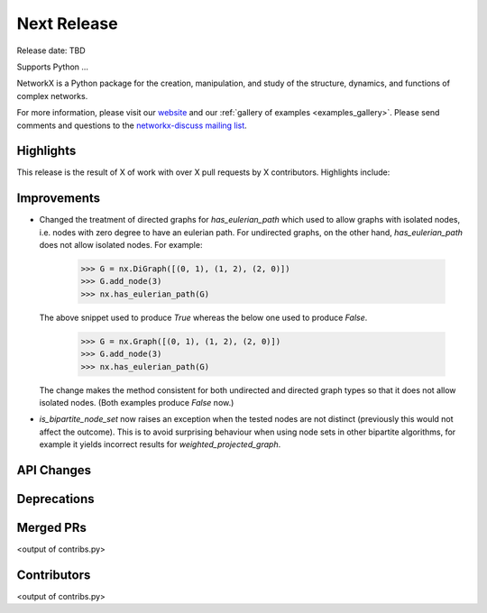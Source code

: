 Next Release
============

Release date: TBD

Supports Python ...

NetworkX is a Python package for the creation, manipulation, and study of the
structure, dynamics, and functions of complex networks.

For more information, please visit our `website <https://networkx.org/>`_
and our :ref:`gallery of examples <examples_gallery>`.
Please send comments and questions to the `networkx-discuss mailing list
<http://groups.google.com/group/networkx-discuss>`_.

Highlights
----------

This release is the result of X of work with over X pull requests by
X contributors. Highlights include:


Improvements
------------

- Changed the treatment of directed graphs for `has_eulerian_path` which
  used to allow graphs with isolated nodes, i.e. nodes with zero degree to have
  an eulerian path. For undirected graphs, on the other hand, `has_eulerian_path`
  does not allow isolated nodes. For example:

      >>> G = nx.DiGraph([(0, 1), (1, 2), (2, 0)])
      >>> G.add_node(3)
      >>> nx.has_eulerian_path(G)

  The above snippet used to produce `True` whereas the below one used to produce `False`.

      >>> G = nx.Graph([(0, 1), (1, 2), (2, 0)])
      >>> G.add_node(3)
      >>> nx.has_eulerian_path(G)

  The change makes the method consistent for both undirected and directed graph types so
  that it does not allow isolated nodes. (Both examples produce `False` now.)

- `is_bipartite_node_set` now raises an exception when the tested nodes are
  not distinct (previously this would not affect the outcome).
  This is to avoid surprising behaviour when using node sets in other bipartite
  algorithms, for example it yields incorrect results for `weighted_projected_graph`.

API Changes
-----------


Deprecations
------------


Merged PRs
----------

<output of contribs.py>


Contributors
------------

<output of contribs.py>
